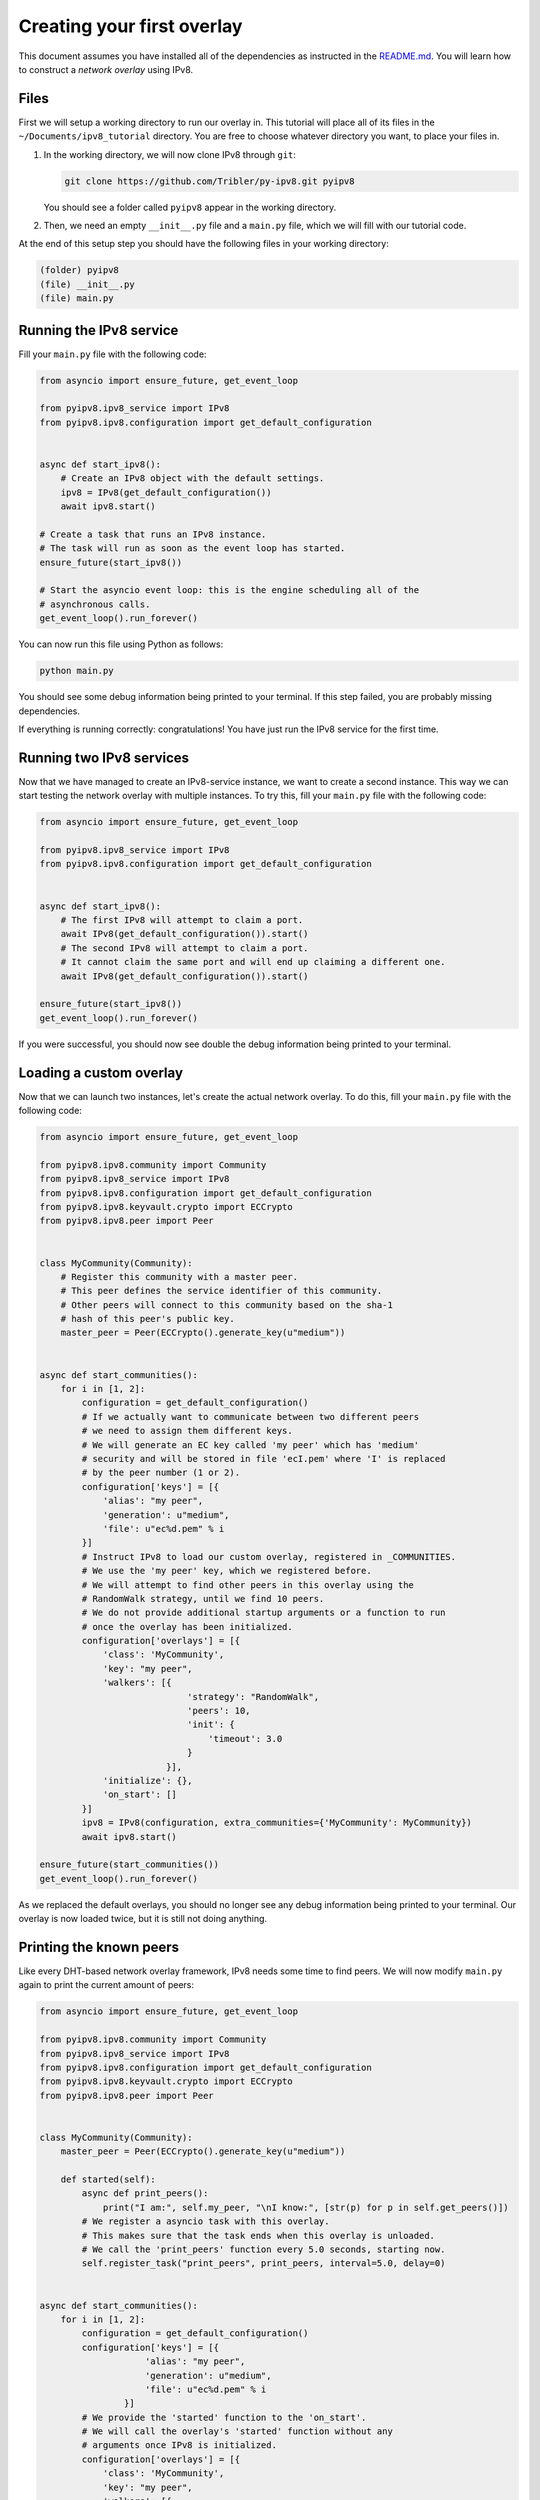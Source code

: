 
Creating your first overlay
===========================

This document assumes you have installed all of the dependencies as instructed in the `README.md <https://github.com/Tribler/py-ipv8/blob/master/README.md>`_.
You will learn how to construct a *network overlay* using IPv8.

Files
-----

First we will setup a working directory to run our overlay in.
This tutorial will place all of its files in the ``~/Documents/ipv8_tutorial`` directory.
You are free to choose whatever directory you want, to place your files in.


#. 
   In the working directory, we will now clone IPv8 through ``git``\ :

   .. code-block:: bash

      git clone https://github.com/Tribler/py-ipv8.git pyipv8

   You should see a folder called ``pyipv8`` appear in the working directory.

#. 
   Then, we need an empty ``__init__.py`` file and a ``main.py`` file, which we will fill with our tutorial code.

At the end of this setup step you should have the following files in your working directory:

.. code-block:: none

   (folder) pyipv8
   (file) __init__.py
   (file) main.py

Running the IPv8 service
------------------------

Fill your ``main.py`` file with the following code:

.. code-block:: python

   from asyncio import ensure_future, get_event_loop

   from pyipv8.ipv8_service import IPv8
   from pyipv8.ipv8.configuration import get_default_configuration


   async def start_ipv8():
       # Create an IPv8 object with the default settings.
       ipv8 = IPv8(get_default_configuration())
       await ipv8.start()

   # Create a task that runs an IPv8 instance.
   # The task will run as soon as the event loop has started.
   ensure_future(start_ipv8())

   # Start the asyncio event loop: this is the engine scheduling all of the
   # asynchronous calls.
   get_event_loop().run_forever()

You can now run this file using Python as follows:

.. code-block:: bash

   python main.py

You should see some debug information being printed to your terminal.
If this step failed, you are probably missing dependencies.

If everything is running correctly: congratulations!
You have just run the IPv8 service for the first time.

Running two IPv8 services
-------------------------

Now that we have managed to create an IPv8-service instance, we want to create a second instance.
This way we can start testing the network overlay with multiple instances.
To try this, fill your ``main.py`` file with the following code:

.. code-block:: python

   from asyncio import ensure_future, get_event_loop

   from pyipv8.ipv8_service import IPv8
   from pyipv8.ipv8.configuration import get_default_configuration


   async def start_ipv8():
       # The first IPv8 will attempt to claim a port.
       await IPv8(get_default_configuration()).start()
       # The second IPv8 will attempt to claim a port.
       # It cannot claim the same port and will end up claiming a different one.
       await IPv8(get_default_configuration()).start()

   ensure_future(start_ipv8())
   get_event_loop().run_forever()

If you were successful, you should now see double the debug information being printed to your terminal.

Loading a custom overlay
------------------------

Now that we can launch two instances, let's create the actual network overlay.
To do this, fill your ``main.py`` file with the following code:

.. code-block:: python

   from asyncio import ensure_future, get_event_loop

   from pyipv8.ipv8.community import Community
   from pyipv8.ipv8_service import IPv8
   from pyipv8.ipv8.configuration import get_default_configuration
   from pyipv8.ipv8.keyvault.crypto import ECCrypto
   from pyipv8.ipv8.peer import Peer


   class MyCommunity(Community):
       # Register this community with a master peer.
       # This peer defines the service identifier of this community.
       # Other peers will connect to this community based on the sha-1
       # hash of this peer's public key.
       master_peer = Peer(ECCrypto().generate_key(u"medium"))


   async def start_communities():
       for i in [1, 2]:
           configuration = get_default_configuration()
           # If we actually want to communicate between two different peers
           # we need to assign them different keys.
           # We will generate an EC key called 'my peer' which has 'medium'
           # security and will be stored in file 'ecI.pem' where 'I' is replaced
           # by the peer number (1 or 2).
           configuration['keys'] = [{
               'alias': "my peer",
               'generation': u"medium",
               'file': u"ec%d.pem" % i
           }]
           # Instruct IPv8 to load our custom overlay, registered in _COMMUNITIES.
           # We use the 'my peer' key, which we registered before.
           # We will attempt to find other peers in this overlay using the
           # RandomWalk strategy, until we find 10 peers.
           # We do not provide additional startup arguments or a function to run
           # once the overlay has been initialized.
           configuration['overlays'] = [{
               'class': 'MyCommunity',
               'key': "my peer",
               'walkers': [{
                               'strategy': "RandomWalk",
                               'peers': 10,
                               'init': {
                                   'timeout': 3.0
                               }
                           }],
               'initialize': {},
               'on_start': []
           }]
           ipv8 = IPv8(configuration, extra_communities={'MyCommunity': MyCommunity})
           await ipv8.start()

   ensure_future(start_communities())
   get_event_loop().run_forever()


As we replaced the default overlays, you should no longer see any debug information being printed to your terminal.
Our overlay is now loaded twice, but it is still not doing anything.

Printing the known peers
------------------------

Like every DHT-based network overlay framework, IPv8 needs some time to find peers.
We will now modify ``main.py`` again to print the current amount of peers:

.. code-block:: python

   from asyncio import ensure_future, get_event_loop

   from pyipv8.ipv8.community import Community
   from pyipv8.ipv8_service import IPv8
   from pyipv8.ipv8.configuration import get_default_configuration
   from pyipv8.ipv8.keyvault.crypto import ECCrypto
   from pyipv8.ipv8.peer import Peer


   class MyCommunity(Community):
       master_peer = Peer(ECCrypto().generate_key(u"medium"))

       def started(self):
           async def print_peers():
               print("I am:", self.my_peer, "\nI know:", [str(p) for p in self.get_peers()])
           # We register a asyncio task with this overlay.
           # This makes sure that the task ends when this overlay is unloaded.
           # We call the 'print_peers' function every 5.0 seconds, starting now.
           self.register_task("print_peers", print_peers, interval=5.0, delay=0)


   async def start_communities():
       for i in [1, 2]:
           configuration = get_default_configuration()
           configuration['keys'] = [{
                       'alias': "my peer",
                       'generation': u"medium",
                       'file': u"ec%d.pem" % i
                   }]
           # We provide the 'started' function to the 'on_start'.
           # We will call the overlay's 'started' function without any
           # arguments once IPv8 is initialized.
           configuration['overlays'] = [{
               'class': 'MyCommunity',
               'key': "my peer",
               'walkers': [{
                               'strategy': "RandomWalk",
                               'peers': 10,
                               'init': {
                                   'timeout': 3.0
                               }
                           }],
               'initialize': {},
               'on_start': [('started', )]
           }]
           await IPv8(configuration, extra_communities={'MyCommunity': MyCommunity}).start()

   ensure_future(start_communities())
   get_event_loop().run_forever()

Running this should yield something like the following output:

.. code-block:: bash

   $ python main.py 
   I am: Peer<0.0.0.0:0, /zWXEA/4wFeGEKTZ8fckwUwLk3Y=> 
   I know: []
   I am: Peer<0.0.0.0:0, VVsH+LxamOUVUkV/5rjemqYMO8w=> 
   I know: []
   I am: Peer<0.0.0.0:0, /zWXEA/4wFeGEKTZ8fckwUwLk3Y=> 
   I know: ['Peer<10.0.2.15:8091, VVsH+LxamOUVUkV/5rjemqYMO8w=>']
   I am: Peer<0.0.0.0:0, VVsH+LxamOUVUkV/5rjemqYMO8w=> 
   I know: ['Peer<10.0.2.15:8090, /zWXEA/4wFeGEKTZ8fckwUwLk3Y=>']

Adding messages
---------------

As an example for adding messages, we will now make a Lamport clock for three peers.
Update your ``main.py`` once again to contain the following code:

.. code-block:: python

   from asyncio import ensure_future, get_event_loop

   from pyipv8.ipv8.community import Community
   from pyipv8.ipv8.configuration import get_default_configuration
   from pyipv8.ipv8.keyvault.crypto import ECCrypto
   from pyipv8.ipv8.lazy_community import lazy_wrapper
   from pyipv8.ipv8.messaging.lazy_payload import VariablePayload
   from pyipv8.ipv8.peer import Peer
   from pyipv8.ipv8_service import IPv8


   class MyMessage(VariablePayload):
       format_list = ['I'] # When reading data, we unpack an unsigned integer from it.
       names = ["clock"] # We will name this unsigned integer "clock"


   class MyCommunity(Community):
       master_peer = Peer(ECCrypto().generate_key(u"medium"))

       def __init__(self, my_peer, endpoint, network):
           super(MyCommunity, self).__init__(my_peer, endpoint, network)
           # Register the message handler for messages with the identifier "1".
           self.add_message_handler(1, self.on_message)
           # The Lamport clock this peer maintains.
           # This is for the example of global clock synchronization.
           self.lamport_clock = 0

       def started(self):
           async def start_communication():
               if not self.lamport_clock:
                   # If we have not started counting, try boostrapping
                   # communication with our other known peers.
                   for p in self.get_peers():
                       self.send_message(p.address)
               else:
                   self.cancel_pending_task("start_communication")
           self.register_task("start_communication", start_communication, interval=5.0, delay=0)

       def send_message(self, address):
           # Send a message with our digital signature on it.
           # We use the latest version of our Lamport clock.
           self.endpoint.send(address, self.ezr_pack(1, MyMessage(self.lamport_clock)))

       @lazy_wrapper(MyMessage)
       def on_message(self, peer, payload):
           # Update our Lamport clock.
           self.lamport_clock = max(self.lamport_clock, payload.clock) + 1
           print(self.my_peer, "current clock:", self.lamport_clock)
           # Then synchronize with the rest of the network again.
           self.send_message(peer.address)


   async def start_communities():
       for i in [1, 2, 3]:
           configuration = get_default_configuration()
           configuration['keys'] = [{
                       'alias': "my peer",
                       'generation': u"medium",
                       'file': u"ec%d.pem" % i
                   }]
           configuration['overlays'] = [{
               'class': 'MyCommunity',
               'key': "my peer",
               'walkers': [{
                               'strategy': "RandomWalk",
                               'peers': 10,
                               'init': {
                                   'timeout': 3.0
                               }
                           }],
               'initialize': {},
               'on_start': [('started', )]
           }]
           await IPv8(configuration, extra_communities={'MyCommunity': MyCommunity}).start()

   ensure_future(start_communities())
   get_event_loop().run_forever()

If you run this, you should see the three peers actively trying to establish an ever-increasing global clock value.
